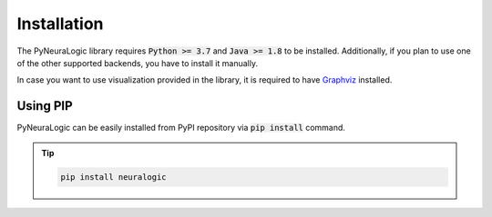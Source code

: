 Installation
============

The PyNeuraLogic library requires :code:`Python >= 3.7` and :code:`Java >= 1.8` to be installed.
Additionally, if you plan to use one of the other supported backends,
you have to install it manually.

In case you want to use visualization provided in the library, it is required to have `Graphviz <https://graphviz.org/download/>`_ installed.

Using PIP
#########

PyNeuraLogic can be easily installed from PyPI repository via :code:`pip install` command.


.. tip::
    :class: empty-title

    .. code-block::

        pip install neuralogic
